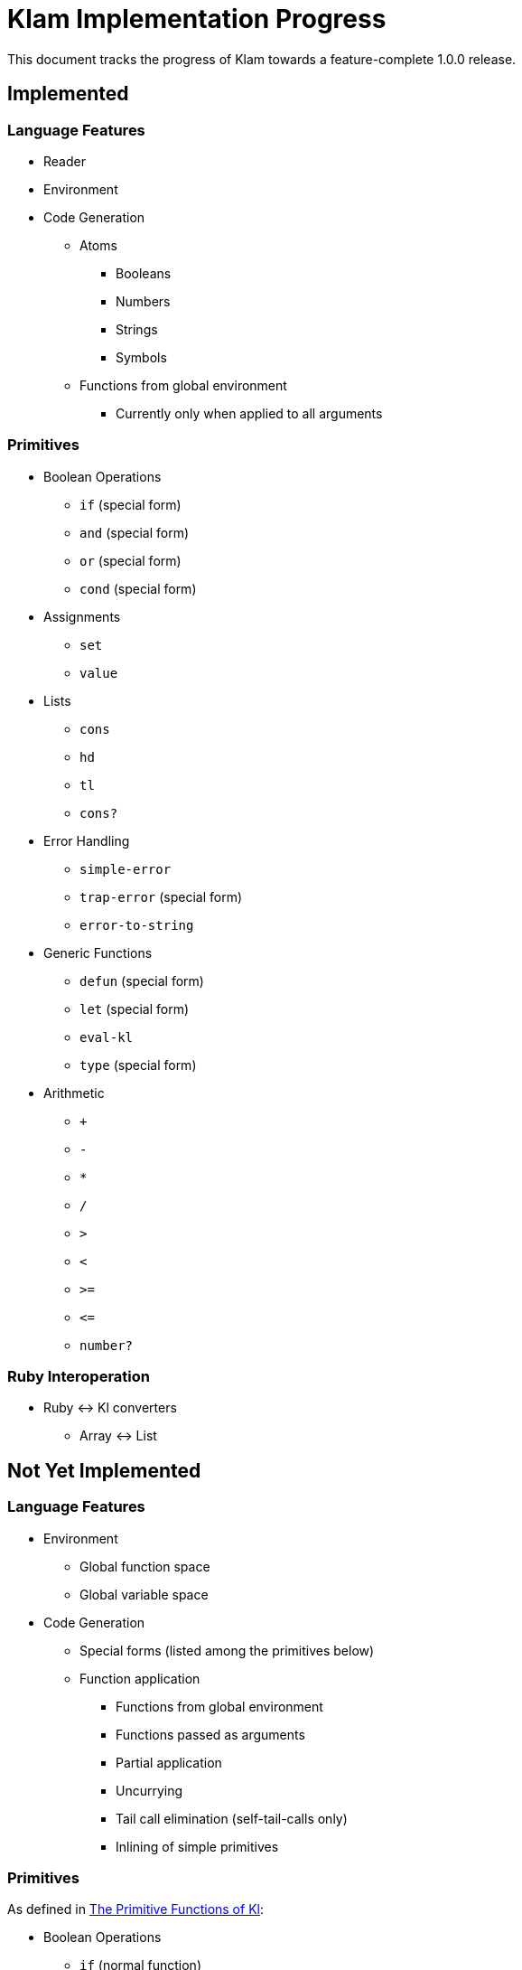Klam Implementation Progress
============================

This document tracks the progress of Klam towards a feature-complete 1.0.0
release.

Implemented
-----------

Language Features
~~~~~~~~~~~~~~~~~
* Reader
* Environment
* Code Generation
** Atoms
*** Booleans
*** Numbers
*** Strings
*** Symbols
** Functions from global environment
*** Currently only when applied to all arguments

Primitives
~~~~~~~~~~
* Boolean Operations
** +if+ (special form)
** +and+ (special form)
** +or+ (special form)
** +cond+ (special form)
* Assignments
** +set+
** +value+
* Lists
** +cons+
** +hd+
** +tl+
** +cons?+
* Error Handling
** +simple-error+
** +trap-error+ (special form)
** +error-to-string+
* Generic Functions
** +defun+ (special form)
** +let+ (special form)
** +eval-kl+
** +type+ (special form)
* Arithmetic
** +++
** +-+
** +*+
** +/+
** +>+
** +<+
** +>=+
** +\<=+
** +number?+


Ruby Interoperation
~~~~~~~~~~~~~~~~~~~
* Ruby \<\-> Kl converters
** Array \<\-> List


Not Yet Implemented
-------------------

Language Features
~~~~~~~~~~~~~~~~~
* Environment
** Global function space
** Global variable space
* Code Generation
** Special forms (listed among the primitives below)
** Function application
*** Functions from global environment
*** Functions passed as arguments
*** Partial application
*** Uncurrying
*** Tail call elimination (self-tail-calls only)
*** Inlining of simple primitives

Primitives
~~~~~~~~~~
As defined in
http://www.shenlanguage.org/learn-shen/shendoc.htm#The%20Primitive%20Functions%20of%20K%20Lambda[The
Primitive Functions of Kl]:

* Boolean Operations
** +if+ (normal function)
** +and+ (normal function)
** +or+ (normal function)
* Symbols
** +intern+
* Strings
** +pos+
** +tlstr+
** +cn+
** +str+
** +string?+
** +n\->string+
** +string\->n+
* Generic Functions
** +lambda+ (special form)
** +=+
** +freeze+ (special form)
* Vectors
** +absvector+
** +address\->+
** +\<-address+
** +absvector?+
* Streams and I/O
** +write-byte+
** +read-byte+
** +open+
** +close+
* Time
** +get-time+

Ruby Interoperation
~~~~~~~~~~~~~~~~~~~
* Invoking Kl functions from Ruby
* Invoking Ruby functions from Kl
* Ruby \<\-> Kl converters
** Array \<\-> Absvector
